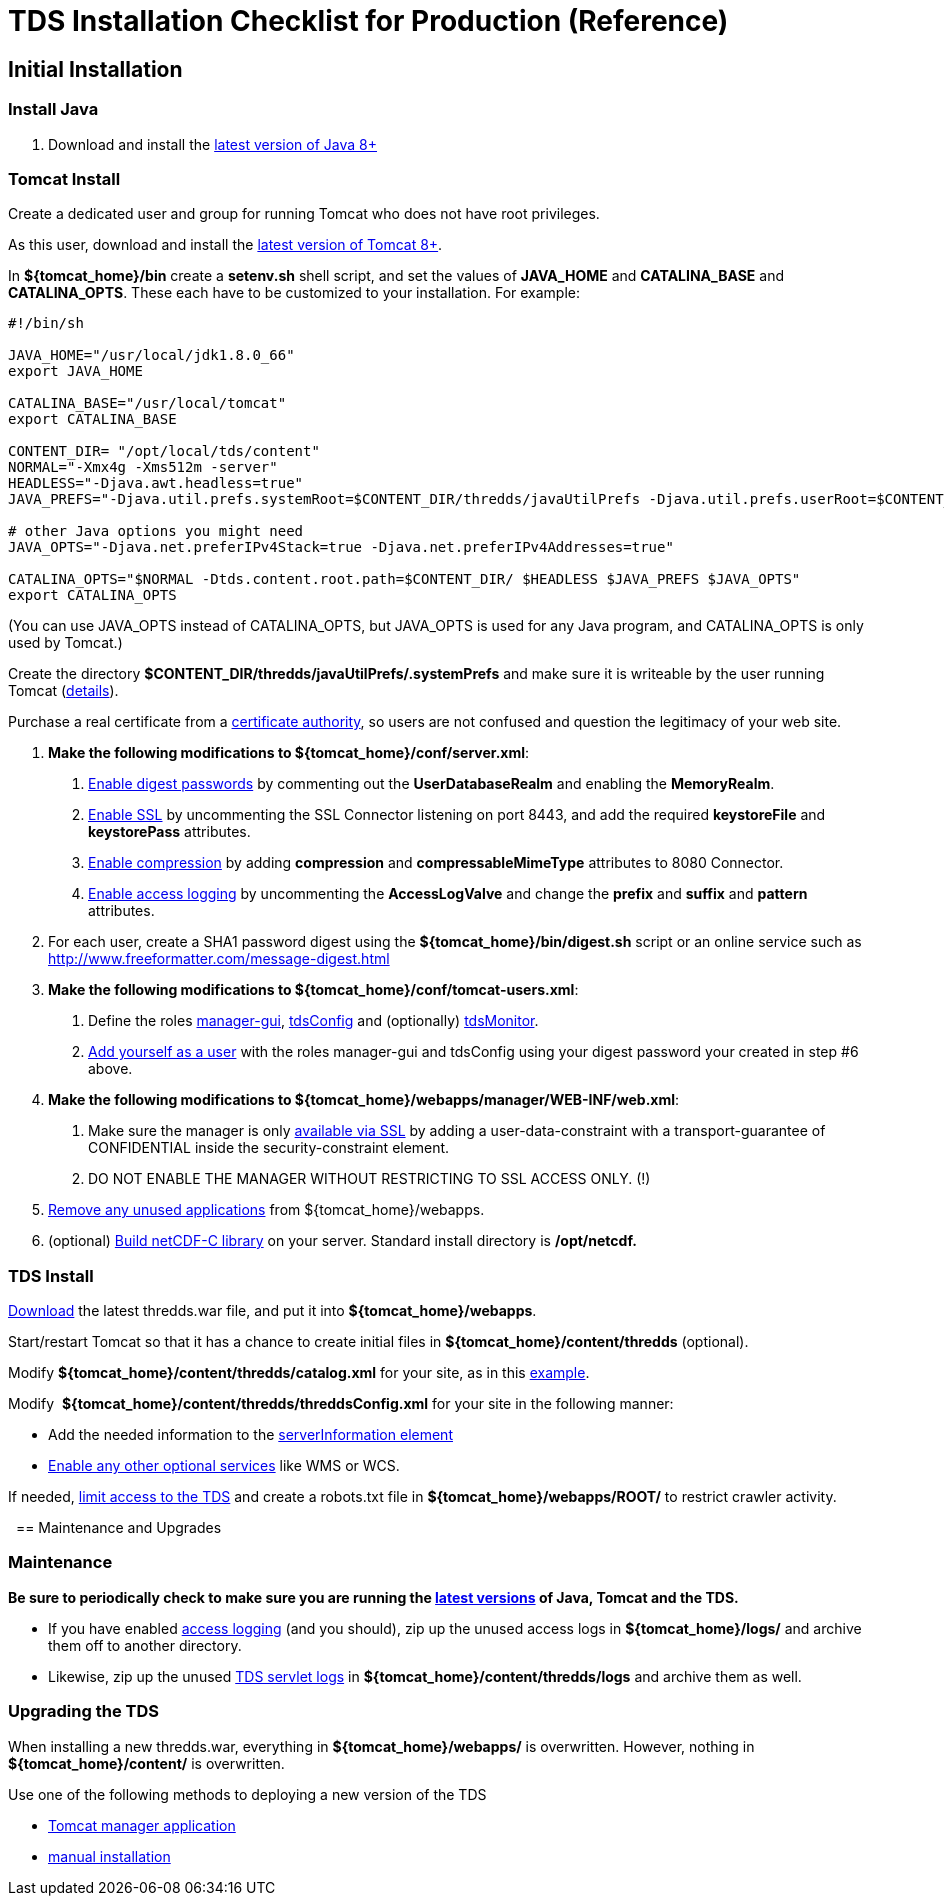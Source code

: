 :source-highlighter: coderay
[[threddsDocs]]

= TDS Installation Checklist for Production (Reference)

== Initial Installation

=== Install Java

1.  Download and install the http://www.oracle.com/technetwork/java/javase/downloads/index.html[latest version of Java 8+]

=== Tomcat Install

Create a dedicated user and group for running Tomcat who does not have root privileges.

As this user, download and install the http://tomcat.apache.org/[latest version of Tomcat 8+].

In *$\{tomcat_home}/bin* create a *setenv.sh* shell script, and set
the values of *JAVA_HOME* and *CATALINA_BASE* and *CATALINA_OPTS*. These
each have to be customized to your installation. For example:

-------------------------------------------------------------
#!/bin/sh

JAVA_HOME="/usr/local/jdk1.8.0_66"
export JAVA_HOME

CATALINA_BASE="/usr/local/tomcat"
export CATALINA_BASE

CONTENT_DIR= "/opt/local/tds/content"
NORMAL="-Xmx4g -Xms512m -server"
HEADLESS="-Djava.awt.headless=true"
JAVA_PREFS="-Djava.util.prefs.systemRoot=$CONTENT_DIR/thredds/javaUtilPrefs -Djava.util.prefs.userRoot=$CONTENT_DIR/thredds/javaUtilPrefs"

# other Java options you might need
JAVA_OPTS="-Djava.net.preferIPv4Stack=true -Djava.net.preferIPv4Addresses=true"

CATALINA_OPTS="$NORMAL -Dtds.content.root.path=$CONTENT_DIR/ $HEADLESS $JAVA_PREFS $JAVA_OPTS"
export CATALINA_OPTS
-------------------------------------------------------------

(You can use JAVA_OPTS instead of CATALINA_OPTS, but JAVA_OPTS is used for any Java program, and CATALINA_OPTS is only used by Tomcat.)

Create the directory
*$CONTENT_DIR/thredds/javaUtilPrefs/.systemPrefs* and make sure it is writeable by the user running Tomcat
(<<../faq#javaUtilPrefs,details>>). +

Purchase a real certificate from a http://en.wikipedia.org/wiki/Certificate_authority[certificate
authority], so users are not confused and question the legitimacy of your web site.

1. *Make the following modifications to $\{tomcat_home}/conf/server.xml*:

. <<../tutorial/Security#digested,Enable digest passwords>> by
commenting out the *UserDatabaseRealm* and enabling the **MemoryRealm**.
. <<../tutorial/Security#ssl,Enable SSL>> by uncommenting the SSL
Connector listening on port 8443, and add the required *keystoreFile*
and *keystorePass* attributes.
. <<../reference/Performance#enableCompression,Enable compression>>
by adding *compression* and *compressableMimeType*
attributes to 8080 Connector.
. <<../tutorial/TDSMonitoringAndDebugging#access,Enable access logging>>
by uncommenting the *AccessLogValve* and change the *prefix*
and *suffix* and *pattern* attributes.

2. For each user, create a SHA1 password digest using the
*$\{tomcat_home}/bin/digest.sh* script or an online service such as
http://www.freeformatter.com/message-digest.html

3. *Make the following modifications to $\{tomcat_home}/conf/tomcat-users.xml*:

. Define the roles
<<../tutorial/GettingStarted#grantingAccess,manager-gui>>,
<<../tutorial/examples/accessingTDSMonitoringAndDebuggingTools#,tdsConfig>> and (optionally)
<<../tutorial/examples/accessingTDSMonitoringAndDebuggingTools#,tdsMonitor>>.
. <<../tutorial/GettingStarted#grantingAccess,Add yourself as a user>>
with the roles manager-gui and tdsConfig using your digest
password your created in step #6 above.

4. *Make the following modifications to $\{tomcat_home}/webapps/manager/WEB-INF/web.xml*:

.  Make sure the manager is only <<../tutorial/examples/tomcatManagerSSL#,available via SSL>> by
adding a user-data-constraint with a transport-guarantee of CONFIDENTIAL
inside the security-constraint element.
.  DO NOT ENABLE THE MANAGER WITHOUT RESTRICTING TO SSL ACCESS ONLY. (!)

5. <<../tutorial/Security#unused,Remove any unused applications>>
from $\{tomcat_home}/webapps.

6. (optional) <<../../netcdf-java/reference/netcdf4Clibrary#,Build
netCDF-C library>> on your server. Standard install directory is
*/opt/netcdf.*

=== TDS Install

<<../tutorial/GettingStarted#deploying,Download>> the latest
thredds.war file, and put it into **$\{tomcat_home}/webapps**.

Start/restart Tomcat so that it has a chance to create initial files in
*$\{tomcat_home}/content/thredds* (optional).

Modify *$\{tomcat_home}/content/thredds/catalog.xml* for your site, as
in this
<<../tutorial/BasicConfigCatalogs#exampleCatalog,example>>.

Modify  **$\{tomcat_home}/content/thredds/threddsConfig.xml** for your
site in the following manner:

* Add the needed information to the <<../tutorial/BasicThreddsConfig_xml#serverInfo,serverInformation element>>
* <<../tutorial/AddingServices#,Enable any other optional services>> like WMS or WCS.

If needed, <<../tutorial/Security#access,limit access to the
TDS>> and create a robots.txt file in *$\{tomcat_home}/webapps/ROOT/* to
restrict crawler activity.

 
== Maintenance and Upgrades

=== Maintenance

*Be sure to periodically check to make sure you are running the
<<../tutorial/Security#versions,latest versions>> of Java, Tomcat
and the TDS.*

* If you have enabled
<<../tutorial/TomcatAndTDSLogs#access,access logging>> (and you
should), zip up the unused access logs in *$\{tomcat_home}/logs/* and
archive them off to another directory.
* Likewise, zip up the unused
<<../tutorial/TomcatAndTDSLogs#tds,TDS servlet logs>> in
*$\{tomcat_home}/content/thredds/logs* and archive them as well.

=== Upgrading the TDS

When installing a new thredds.war, everything in
*$\{tomcat_home}/webapps/* is overwritten. However, nothing in
*$\{tomcat_home}/content/* is overwritten.

Use one of the following methods to deploying a new version of the TDS

* <<../tutorial/GettingStarted#manager,Tomcat manager application>>
* <<../tutorial/GettingStarted#deploying,manual installation>>
